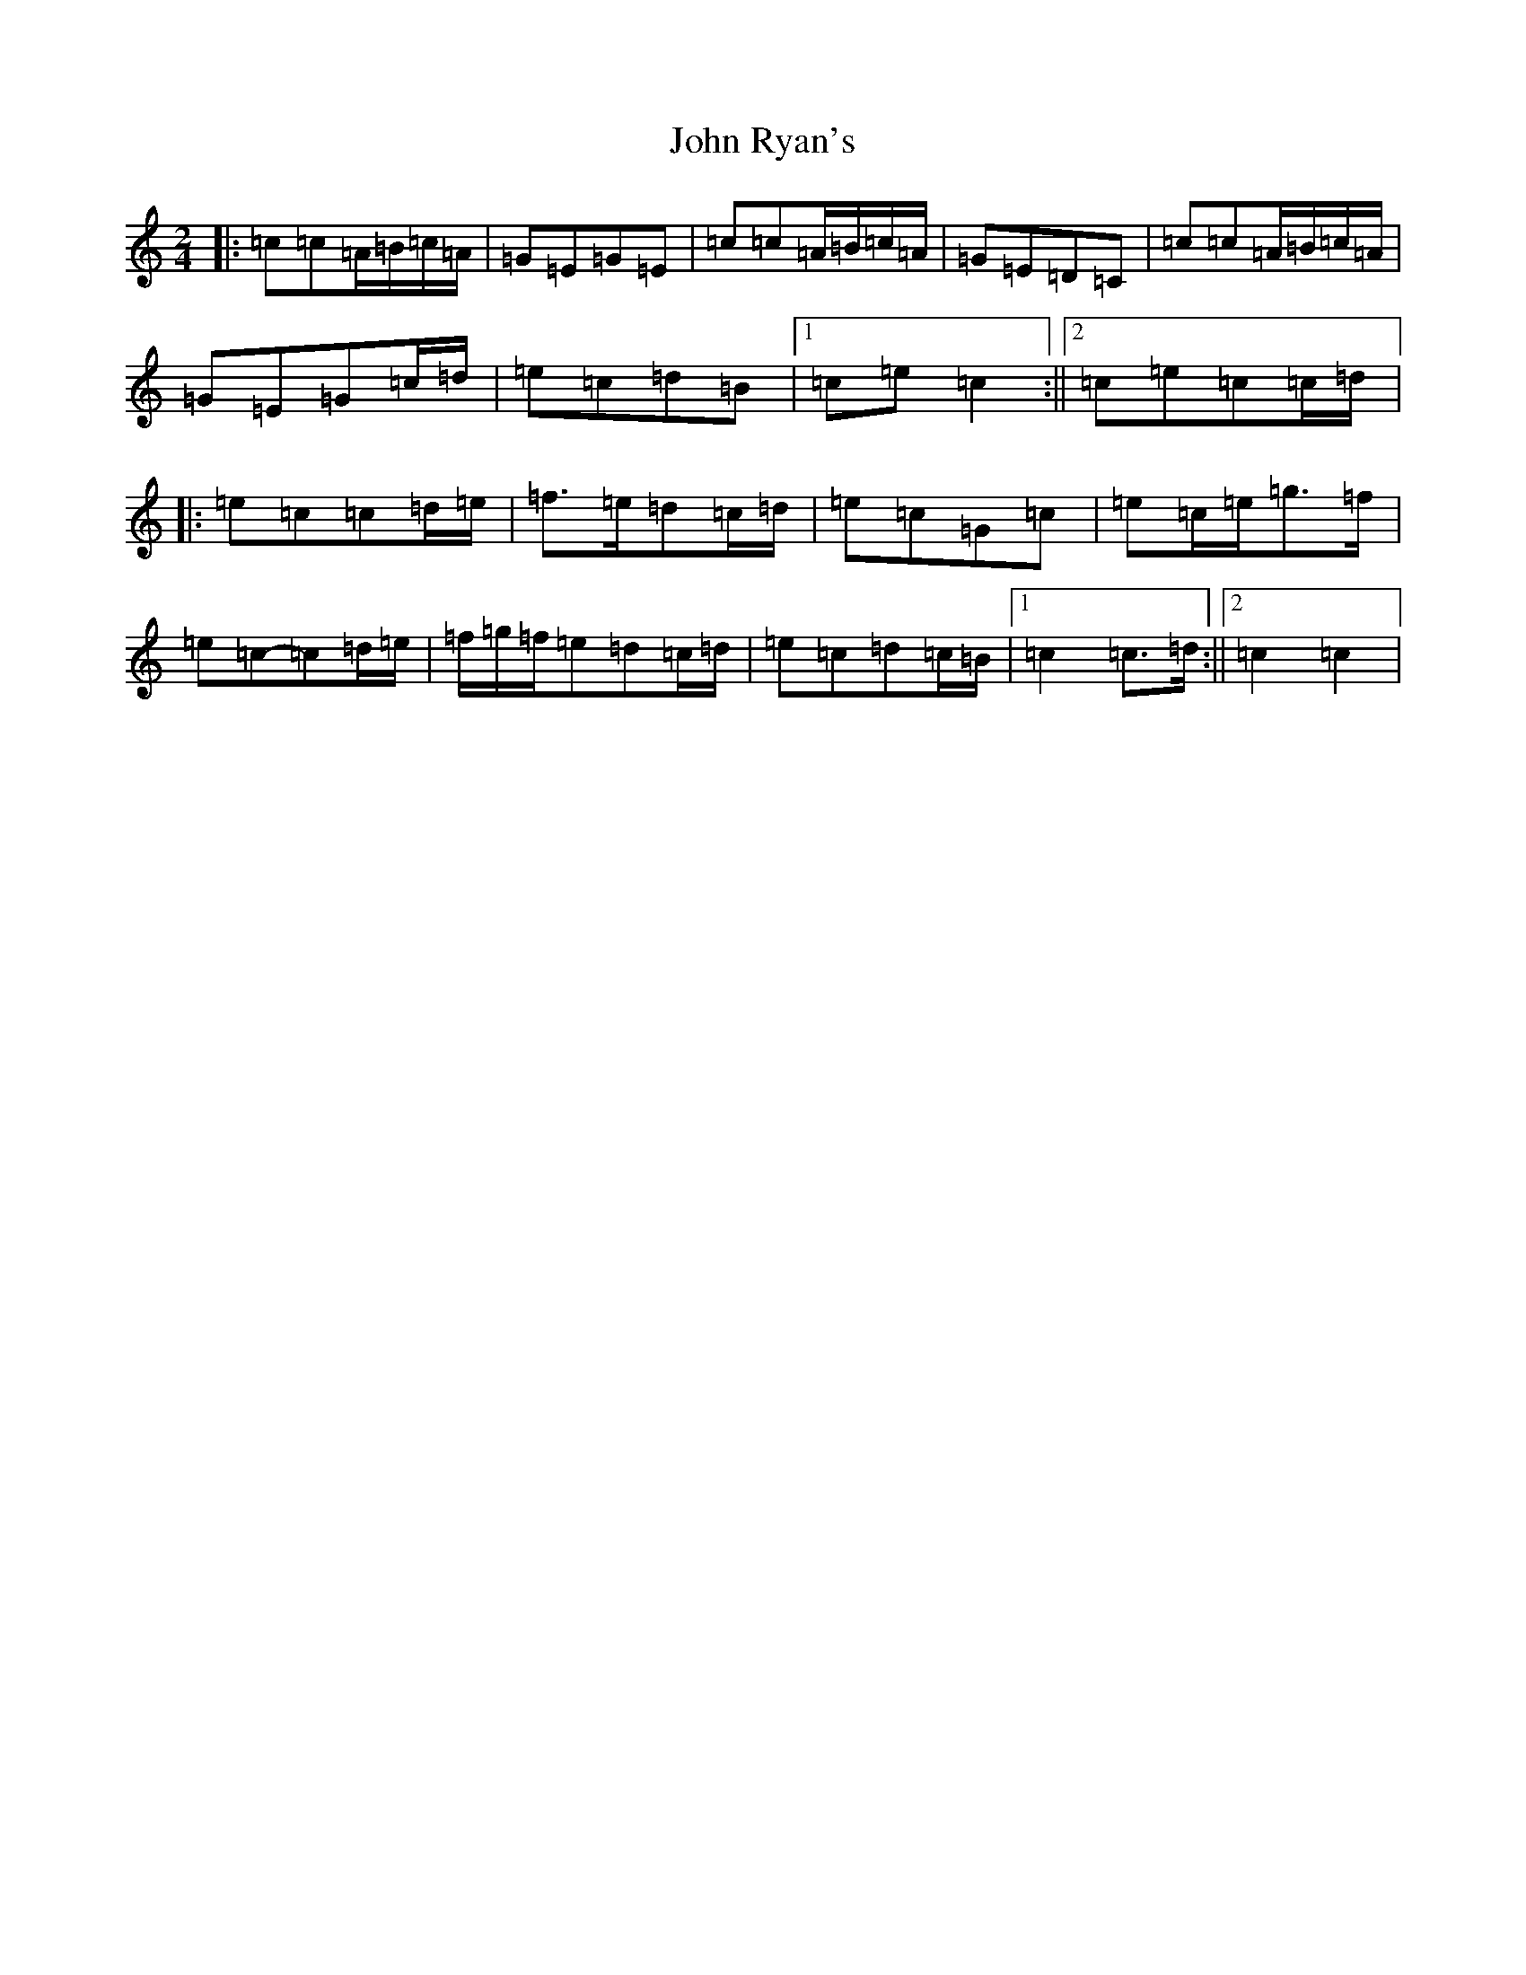 X: 18679
T: John Ryan's
S: https://thesession.org/tunes/441#setting13305
Z: D Major
R: polka
M: 2/4
L: 1/8
K: C Major
|:=c=c=A/2=B/2=c/2=A/2|=G=E=G=E|=c=c=A/2=B/2=c/2=A/2|=G=E=D=C|=c=c=A/2=B/2=c/2=A/2|=G=E=G=c/2=d/2|=e=c=d=B|1=c=e=c2:||2=c=e=c=c/2=d/2|:=e=c=c=d/2=e/2|=f>=e=d=c/2=d/2|=e=c=G=c|=e=c/2=e/2=g>=f|=e=c-=c=d/2=e/2|=f/2=g/2=f/2=e=d=c/2=d/2|=e=c=d=c/2=B/2|1=c2=c>=d:||2=c2=c2|